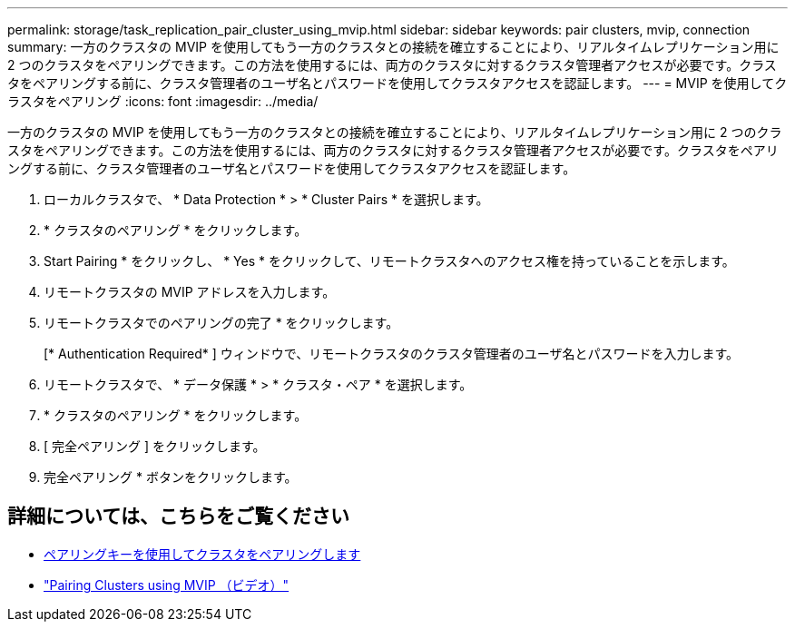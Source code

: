 ---
permalink: storage/task_replication_pair_cluster_using_mvip.html 
sidebar: sidebar 
keywords: pair clusters, mvip, connection 
summary: 一方のクラスタの MVIP を使用してもう一方のクラスタとの接続を確立することにより、リアルタイムレプリケーション用に 2 つのクラスタをペアリングできます。この方法を使用するには、両方のクラスタに対するクラスタ管理者アクセスが必要です。クラスタをペアリングする前に、クラスタ管理者のユーザ名とパスワードを使用してクラスタアクセスを認証します。 
---
= MVIP を使用してクラスタをペアリング
:icons: font
:imagesdir: ../media/


[role="lead"]
一方のクラスタの MVIP を使用してもう一方のクラスタとの接続を確立することにより、リアルタイムレプリケーション用に 2 つのクラスタをペアリングできます。この方法を使用するには、両方のクラスタに対するクラスタ管理者アクセスが必要です。クラスタをペアリングする前に、クラスタ管理者のユーザ名とパスワードを使用してクラスタアクセスを認証します。

. ローカルクラスタで、 * Data Protection * > * Cluster Pairs * を選択します。
. * クラスタのペアリング * をクリックします。
. Start Pairing * をクリックし、 * Yes * をクリックして、リモートクラスタへのアクセス権を持っていることを示します。
. リモートクラスタの MVIP アドレスを入力します。
. リモートクラスタでのペアリングの完了 * をクリックします。
+
[* Authentication Required* ] ウィンドウで、リモートクラスタのクラスタ管理者のユーザ名とパスワードを入力します。

. リモートクラスタで、 * データ保護 * > * クラスタ・ペア * を選択します。
. * クラスタのペアリング * をクリックします。
. [ 完全ペアリング ] をクリックします。
. 完全ペアリング * ボタンをクリックします。




== 詳細については、こちらをご覧ください

* xref:task_replication_pair_cluster_using_pairing_key.adoc[ペアリングキーを使用してクラスタをペアリングします]
* https://www.youtube.com/watch?v=HbKxPZnNvn4&feature=youtu.be["Pairing Clusters using MVIP （ビデオ）"]

